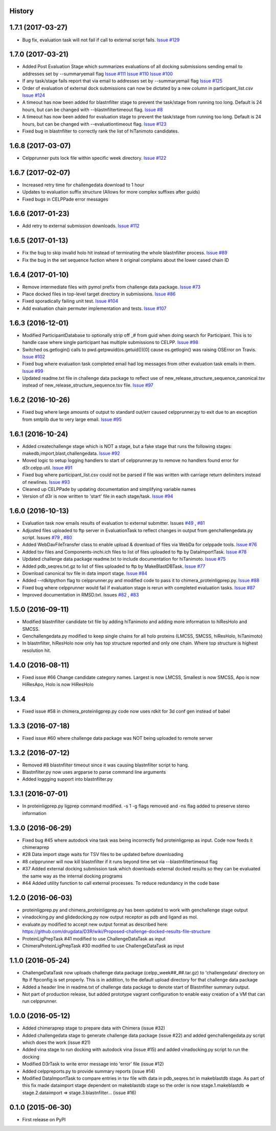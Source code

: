 .. :changelog:

History
-------

1.7.1 (2017-03-27)
--------------------

* Bug fix, evaluation task will not fail if call to external
  script fails. `Issue #129 <https://github.com/drugdata/D3R/issues/129>`_

1.7.0 (2017-03-21)
--------------------

* Added Post Evaluation Stage which summarizes evaluations
  of all docking submissions sending email to addresses set
  by --summaryemail flag
  `Issue #111 <https://github.com/drugdata/D3R/issues/111>`_
  `Issue #110 <https://github.com/drugdata/D3R/issues/110>`_
  `Issue #100 <https://github.com/drugdata/D3R/issues/100>`_

* If any task/stage fails report that via email to addresses
  set by --summaryemail flag
  `Issue #125 <https://github.com/drugdata/D3R/issues/125>`_ 

* Order of evaluation of external dock submissions can now be 
  dictated by a new column in participant_list.csv
  `Issue #124 <https://github.com/drugdata/D3R/issues/124>`_

* A timeout has now been added for blastnfilter stage to prevent
  the task/stage from running too long. Default is 24 hours, but
  can be changed with --blastnfiltertimeout flag.
  `Issue #8 <https://github.com/drugdata/D3R/issues/8>`_

* A timeout has now been added for evaluation stage to prevent
  the task/stage from running too long. Default is 24 hours, but
  can be changed with --evaluationtimeout flag.
  `Issue #123 <https://github.com/drugdata/D3R/issues/123>`_ 

* Fixed bug in blastnfilter to correctly rank the list of 
  hiTanimoto candidates.

1.6.8 (2017-03-07)
------------------

* Celpprunner puts lock file within specific week directory. 
  `Issue #122 <https://github.com/drugdata/D3R/issues/122>`_

1.6.7 (2017-02-07)
------------------

* Increased retry time for challengedata download to 1 hour

* Updates to evaluation suffix structure (Allows for more complex suffixes after guids)

* Fixed bugs in CELPPade error messages

1.6.6 (2017-01-23)
------------------

* Add retry to external submission downloads. 
  `Issue #112 <https://github.com/drugdata/D3R/issues/112>`_

1.6.5 (2017-01-13)
------------------

* Fix the bug to skip invalid holo hit instead of terminating the whole blastnfilter process. 
  `Issue #89 <https://github.com/drugdata/D3R/issues/89>`_

* Fix the bug in the set sequence fuction where it original complains about the lower cased chain ID

1.6.4 (2017-01-10)
------------------

* Remove intermediate files with pymol prefix from challenge data
  package. `Issue #73 <https://github.com/drugdata/D3R/issues/73>`_

* Place docked files in top-level target directory in submissions.
  `Issue #86 <https://github.com/drugdata/D3R/issues/86>`_

* Fixed sporadically failing unit test. `Issue #104 <https://github.com/drugdata/D3R/issues/104>`_

* Add evaluation chain permuter implementation and tests. `Issue #107 <https://github.com/drugdata/D3R/issues/107>`_

1.6.3 (2016-12-01)
-------------------

* Modified ParticipantDatabase to optionally strip off _# from guid
  when doing search for Participant. This is to handle case where
  single participant has multiple submissions to CELPP. `Issue #98 <https://github.com/drugdata/D3R/issues/98>`_

* Switched os.getlogin() calls to  pwd.getpwuid(os.getuid())[0] 
  cause os.getlogin() was raising OSError on Travis. `Issue #102 <https://github.com/drugdata/D3R/issues/102>`_

* Fixed bug where evaluation task completed email had log messages
  from other evaluation task emails in them. `Issue #99 <https://github.com/drugdata/D3R/issues/99>`_

* Updated readme.txt file in challenge data package to reflect
  use of new_release_structure_sequence_canonical.tsv instead of
  new_release_structure_sequence.tsv file. `Issue #97 <https://github.com/drugdata/D3R/issues/97>`_

1.6.2 (2016-10-26)
-------------------

* Fixed bug where large amounts of output to standard out/err caused
  celpprunner.py to exit due to an exception from smtplib due to 
  very large email. `Issue #95 <https://github.com/drugdata/D3R/issues/95>`_

1.6.1 (2016-10-24)
-------------------

* Added createchallenge stage which is NOT a stage, but a fake stage
  that runs the following stages: makedb,import,blast,challengedata. `Issue #92 <https://github.com/drugdata/D3R/issues/92>`_

* Moved logic to setup logging handlers to start of celpprunner.py to remove
  no handlers found error for d3r.celpp.util. `Issue #91 <https://github.com/drugdata/D3R/issues/91>`_

* Fixed bug where participant_list.csv could not be parsed if file was 
  written with carriage return delimiters instead of newlines. `Issue #93 <https://github.com/drugdata/D3R/issues/93>`_
  
* Cleaned up CELPPade by updating documentation and simplifying variable names

* Version of d3r is now written to 'start' file in each stage/task. `Issue #94 <https://github.com/drugdata/D3R/issues/94>`_

1.6.0 (2016-10-13)
-------------------

* Evaluation task now emails results of evaluation to external 
  submitter. Issues `#49 <https://github.com/drugdata/D3R/issues/49>`_ , `#81 <https://github.com/drugdata/D3R/issues/81>`_

* Adjusted files uploaded to ftp server in EvaluationTask to 
  reflect changes in output from genchallengedata.py script.
  Issues `#79 <https://github.com/drugdata/D3R/issues/79>`_ , `#80 <https://github.com/drugdata/D3R/issues/80>`_

* Added WebDavFileTransfer class to enable upload & download
  of files via WebDa for celppade tools. `Issue #76 <https://github.com/drugdata/D3R/issues/76>`_ 

* Added tsv files and Components-inchi.ich files to list of 
  files uploaded to ftp by DataImportTask. `Issue #78 <https://github.com/drugdata/D3R/issues/78>`_

* Updated challenge data package readme.txt to include documentation
  for hiTanimoto. `Issue #75 <https://github.com/drugdata/D3R/issues/75>`_

* Added pdb_seqres.txt.gz to list of files uploaded to ftp by
  MakeBlastDBTask. `Issue #77 <https://github.com/drugdata/D3R/issues/77>`_

* Download canonical tsv file in data import stage. `Issue #84 <https://github.com/drugdata/D3R/issues/84>`_

* Added --rdkitpython flag to celpprunner.py and modified
  code to pass it to chimera_proteinligprep.py. `Issue #88 <https://github.com/drugdata/D3R/issues/88>`_

* Fixed bug where celpprunner would fail if evaluation 
  stage is rerun with completed evaluation tasks. `Issue #87 <https://github.com/drugdata/D3R/issues/87>`_

* Improved documentation in RMSD.txt. Issues `#82 <https://github.com/drugdata/D3R/issues/82>`_ , `#83 <https://github.com/drugdata/D3R/issues/83>`_

1.5.0 (2016-09-11)
--------------------

* Modified blastnfilter candidate txt file by adding hiTanimoto and 
  adding more information to hiResHolo and SMCSS.

* Genchallengedata.py modified to keep single chains for all holo
  proteins (LMCSS, SMCSS, hiResHolo, hiTanimoto)

* In blastnfilter, hiResHolo now only has top structure 
  reported and only one chain. Where top structure is 
  highest resolution hit.

1.4.0 (2016-08-11)
--------------------

* Fixed issue #66 Change candidate category names. Largest is now LMCSS,
  Smallest is now SMCSS, Apo is now HiResApo, Holo is now HiResHolo

1.3.4
--------------------

* Fixed issue #58 in chimera_proteinligprep.py code now uses rdkit 
  for 3d conf gen instead of babel

1.3.3 (2016-07-18)
--------------------

* Fixed issue #60 where challenge data package was NOT being
  uploaded to remote server

1.3.2 (2016-07-12)
--------------------

* Removed #8 blastnfilter timeout since it was causing blastnfilter
  script to hang.

* Blastnfilter.py now uses argparse to parse command line arguments

* Added loggging support into blastnfilter.py 

1.3.1 (2016-07-01)
---------------------

* In proteinligprep.py ligprep command modified. -s 1 -g flags 
  removed and -ns flag added to preserve stereo information

1.3.0 (2016-06-29)
---------------------

* Fixed bug #45 where autodock vina task was being incorrectly
  fed proteinligprep as input. Code now feeds it chimeraprep

* #28 Data import stage waits for TSV files to be updated before
  downloading

* #8 celpprunner will now kill blastnfilter if it runs beyond
  time set via --blastnfiltertimeout flag

* #37 Added external docking submission task which downloads
  external docked results so they can be evaluated the same
  way as the internal docking programs

* #44 Added utility function to call external processes. To
  reduce redundancy in the code base


1.2.0 (2016-06-03)
---------------------

* proteinligprep.py and chimera_proteinligprep.py
  has been updated to work with genchallenge stage output

* vinadocking.py and glidedocking.py now output receptor as pdb
  and ligand as mol.

* evaluate.py modified to accept new output format as described
  here:  https://github.com/drugdata/D3R/wiki/Proposed-challenge-docked-results-file-structure

* ProteinLigPrepTask #41 modified to use ChallengeDataTask as input

* ChimeraProteinLigPrepTask #30 modified to use ChallengeDataTask as input

1.1.0 (2016-05-24)
---------------------

* ChallengeDataTask now uploads challenge data package 
  (celpp_week##_##.tar.gz) to 'challengedata' directory on
  ftp if ftpconfig is set properly.  This is in addition, to
  the default upload directory for that challenge data package

* Added a header line in readme.txt of challenge data package
  to denote start of Blastnfilter summary output.

* Not part of production release, but added prototype vagrant 
  configuration to enable easy creation of a VM that can run
  celpprunner.

1.0.0 (2016-05-12)
---------------------

* Added chimeraprep stage to prepare data with Chimera 
  (issue #32)
 
* Added challengedata stage to generate challenge data package (issue #22)
  and added genchallengedata.py script which does the work (issue #21)

* Added vina stage to run docking with autodock vina (issue #15)
  and added vinadocking.py script to run the docking

* Modified D3rTask to write error message into 'error' file (issue #12)

* Added celppreports.py to provide summary reports (issue #14)

* Modified DataImportTask to compare entries in tsv file with 
  data in pdb_seqres.txt in makeblastdb stage.  As part of this
  fix made dataimport stage dependent on makeblastdb stage so
  the order is now stage.1.makeblastdb => stage.2.dataimport =>
  stage.3.blastnfilter... (issue #16)

0.1.0 (2015-06-30)
---------------------

* First release on PyPI

